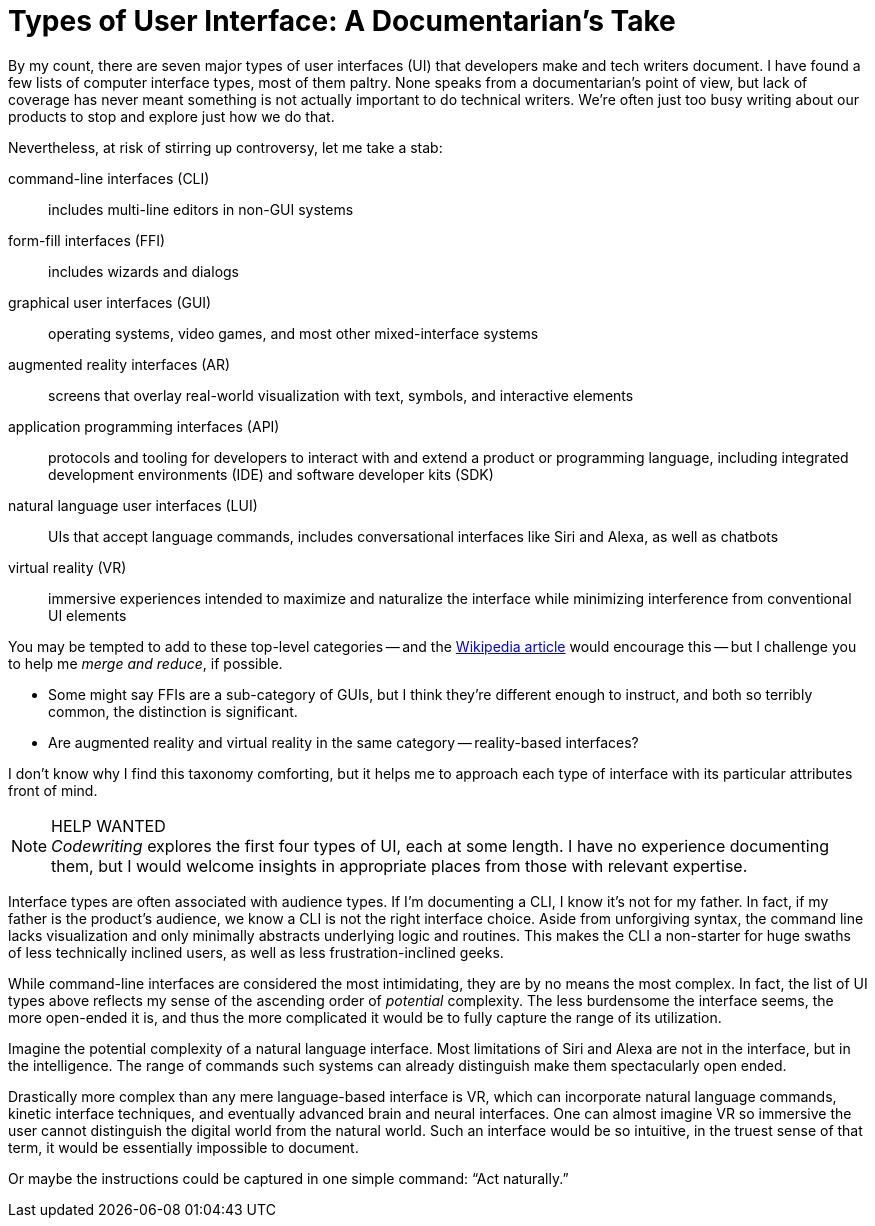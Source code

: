 = Types of User Interface: A Documentarian's Take

By my count, there are seven major types of user interfaces (UI) that developers make and tech writers document.
I have found a few lists of computer interface types, most of them paltry.
None speaks from a documentarian's point of view, but lack of coverage has never meant something is not actually important to do technical writers.
We're often just too busy writing about our products to stop and explore just how we do that.

Nevertheless, at risk of stirring up controversy, let me take a stab:

command-line interfaces (CLI)::
includes multi-line editors in non-GUI systems

form-fill interfaces (FFI)::
includes wizards and dialogs

graphical user interfaces (GUI)::
operating systems, video games, and most other mixed-interface systems

augmented reality interfaces (AR)::
screens that overlay real-world visualization with text, symbols, and interactive elements

application programming interfaces (API)::
protocols and tooling for developers to interact with and extend a product or programming language, including integrated development environments (IDE) and software developer kits (SDK)

natural language user interfaces (LUI)::
UIs that accept language commands, includes conversational interfaces like Siri and Alexa, as well as chatbots

virtual reality (VR)::
immersive experiences intended to maximize and naturalize the interface while minimizing interference from conventional UI elements

You may be tempted to add to these top-level categories -- and the link:https://en.wikipedia.org/wiki/User_interface[Wikipedia article] would encourage this -- but I challenge you to help me _merge and reduce_, if possible.

* Some might say FFIs are a sub-category of GUIs, but I think they're different enough to instruct, and both so terribly common, the distinction is significant.

* Are augmented reality and virtual reality in the same category -- reality-based interfaces?

I don't know why I find this taxonomy comforting, but it helps me to approach each type of interface with its particular attributes front of mind.

.HELP WANTED
[NOTE]
_Codewriting_ explores the first four types of UI, each at some length.
I have no experience documenting them, but I would welcome insights in appropriate places from those with relevant expertise.

Interface types are often associated with audience types.
If I'm documenting a CLI, I know it's not for my father.
In fact, if my father is the product's audience, we know a CLI is not the right interface choice.
Aside from unforgiving syntax, the command line lacks visualization and only minimally abstracts underlying logic and routines.
This makes the CLI a non-starter for huge swaths of less technically inclined users, as well as less frustration-inclined geeks.

While command-line interfaces are considered the most intimidating, they are by no means the most complex.
In fact, the list of UI types above reflects my sense of the ascending order of _potential_ complexity.
The less burdensome the interface seems, the more open-ended it is, and thus the more complicated it would be to fully capture the range of its utilization.

Imagine the potential complexity of a natural language interface.
Most limitations of Siri and Alexa are not in the interface, but in the intelligence.
The range of commands such systems can already distinguish make them spectacularly open ended.

Drastically more complex than any mere language-based interface is VR, which can incorporate natural language commands, kinetic interface techniques, and eventually advanced brain and neural interfaces.
One can almost imagine VR so immersive the user cannot distinguish the digital world from the natural world.
Such an interface would be so intuitive, in the truest sense of that term, it would be essentially impossible to document.

Or maybe the instructions could be captured in one simple command: “Act naturally.”
